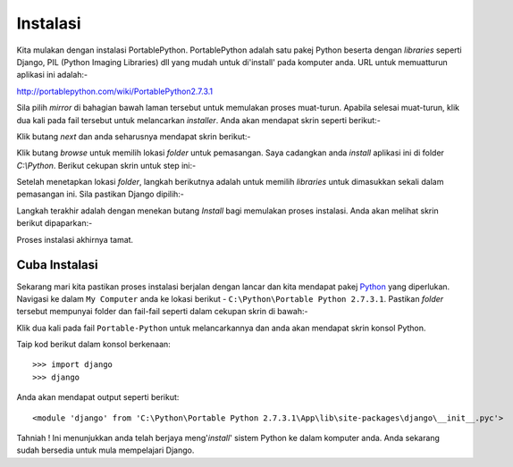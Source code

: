 Instalasi
=========
Kita mulakan dengan instalasi PortablePython. PortablePython adalah satu pakej Python beserta dengan *libraries* seperti Django, PIL (Python Imaging Libraries) dll yang mudah untuk di'install' pada komputer anda. URL untuk memuatturun aplikasi ini
adalah:-

http://portablepython.com/wiki/PortablePython2.7.3.1

Sila pilih *mirror* di bahagian bawah laman tersebut untuk memulakan proses muat-turun. Apabila selesai muat-turun, klik dua kali pada fail tersebut untuk melancarkan *installer*. Anda akan mendapat skrin seperti berikut:-

.. image:: ../images/installpy-1-p.png
    :align: center

Klik butang *next* dan anda seharusnya mendapat skrin berikut:-

.. image:: ../images/installpy-2-p.png
    :align: center

Klik butang *browse* untuk memilih lokasi *folder* untuk pemasangan. Saya cadangkan
anda *install* aplikasi ini di folder `C:\\Python`. Berikut cekupan skrin untuk step
ini:-

.. image:: ../images/installpy-3-p.png
    :align: center

.. image:: ../images/installpy-4-p.png
    :align: center

.. image:: ../images/installpy-5-p.png
    :align: center

Setelah menetapkan lokasi *folder*, langkah berikutnya adalah untuk memilih *libraries* untuk dimasukkan sekali dalam pemasangan ini. Sila pastikan Django dipilih:-

.. image:: ../images/installpy-6-p.png
    :align: center

Langkah terakhir adalah dengan menekan butang *Install* bagi memulakan proses instalasi. Anda akan melihat skrin berikut dipaparkan:-

.. image:: ../images/installpy-7-p.png
    :align: center

Proses instalasi akhirnya tamat.

.. image:: ../images/installpy-8-p.png
    :align: center

==============
Cuba Instalasi
==============
Sekarang mari kita pastikan proses instalasi berjalan dengan lancar dan kita
mendapat pakej Python_ yang diperlukan. Navigasi ke dalam ``My Computer`` anda
ke lokasi berikut - ``C:\Python\Portable Python 2.7.3.1``. Pastikan *folder*
tersebut mempunyai folder dan fail-fail seperti dalam cekupan skrin di bawah:- 

.. image:: ../images/portable-dir.png
    :align: center
    :scale: 70%

Klik dua kali pada fail ``Portable-Python`` untuk melancarkannya dan anda akan
mendapat skrin konsol Python.

.. image:: ../images/pyterm.png
    :align: center
    :scale: 70%

Taip kod berikut dalam konsol berkenaan::

    >>> import django
    >>> django

Anda akan mendapat output seperti berikut::

    <module 'django' from 'C:\Python\Portable Python 2.7.3.1\App\lib\site-packages\django\__init__.pyc'>

.. image:: ../images/pyterm-2.png
    :align: center
    :scale: 70%

Tahniah ! Ini menunjukkan anda telah berjaya meng'*install*' sistem Python ke dalam komputer anda. Anda sekarang sudah bersedia untuk mula mempelajari Django.

.. _Django: http://www.djangoproject.org/
.. _Python: http://www.python.org/
.. _PortablePython: http://www.portablepython.com/
.. _Notepad++: http://notepad-plus-plus.org/
